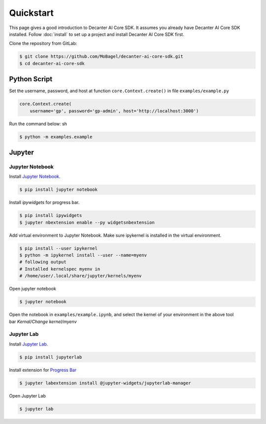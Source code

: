 .. _quickstart:

Quickstart
==========

This page gives a good introduction to Decanter AI Core SDK. It assumes you
already have Decanter AI Core SDK installed. Follow :doc:`install` to set up
a project and install Decanter AI Core SDK first.


Clone the repository from GitLab:

.. code-block:: sh

    $ git clone https://github.com/MoBagel/decanter-ai-core-sdk.git
    $ cd decanter-ai-core-sdk


.. _python:

Python Script
--------------

Set the username, password, and host at function ``core.Context.create()``
in file ``examples/example.py``

.. code-block:: python

    core.Context.create(
        username='gp', password='gp-admin', host='http://localhost:3000')


Run the command below: sh

.. code-block:: sh

    $ python -m examples.example


.. _jupyter:

Jupyter
---------

Jupyter Notebook
~~~~~~~~~~~~~~~~~

Install `Jupyter Notebook <https://jupyter.readthedocs.io/en/latest/install.html>`_.

.. code-block:: sh

    $ pip install jupyter notebook


Install `ipywidgets` for progress bar.

.. code-block:: sh

    $ pip install ipywidgets
    $ jupyter nbextension enable --py widgetsnbextension


Add virtual environment to Jupyter Notebook. Make sure ipykernel is
installed in the virtual environment.

.. code-block:: sh

    $ pip install --user ipykernel
    $ python -m ipykernel install --user --name=myenv
    # following output
    # Installed kernelspec myenv in
    # /home/user/.local/share/jupyter/kernels/myenv


Open jupyter notebook

.. code-block:: sh

    $ jupyter notebook


Open the notebook in ``examples/example.ipynb``, and select the kernel
of your environment in the above tool bar `Kernal/Change kernel/myenv`

Jupyter Lab
~~~~~~~~~~~~~~~~~

Install `Jupyter Lab <https://jupyterlab.readthedocs.io/en/stable/getting_started/installation.html>`_.


.. code-block:: sh

    $ pip install jupyterlab


Install extension for
`Progress Bar <https://ipywidgets.readthedocs.io/en/latest/user_install.html#installing-the-jupyterlab-extension>`_


.. code-block:: sh

    $ jupyter labextension install @jupyter-widgets/jupyterlab-manager


Open Jupyter Lab

.. code-block:: sh

    $ jupyter lab

